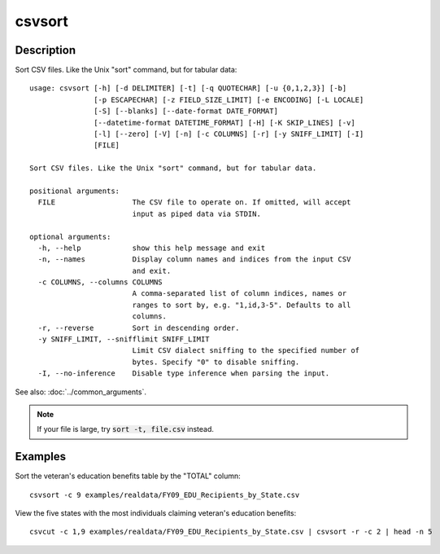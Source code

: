 =======
csvsort
=======

Description
===========

Sort CSV files. Like the Unix "sort" command, but for tabular data::

    usage: csvsort [-h] [-d DELIMITER] [-t] [-q QUOTECHAR] [-u {0,1,2,3}] [-b]
                   [-p ESCAPECHAR] [-z FIELD_SIZE_LIMIT] [-e ENCODING] [-L LOCALE]
                   [-S] [--blanks] [--date-format DATE_FORMAT]
                   [--datetime-format DATETIME_FORMAT] [-H] [-K SKIP_LINES] [-v]
                   [-l] [--zero] [-V] [-n] [-c COLUMNS] [-r] [-y SNIFF_LIMIT] [-I]
                   [FILE]

    Sort CSV files. Like the Unix "sort" command, but for tabular data.

    positional arguments:
      FILE                  The CSV file to operate on. If omitted, will accept
                            input as piped data via STDIN.

    optional arguments:
      -h, --help            show this help message and exit
      -n, --names           Display column names and indices from the input CSV
                            and exit.
      -c COLUMNS, --columns COLUMNS
                            A comma-separated list of column indices, names or
                            ranges to sort by, e.g. "1,id,3-5". Defaults to all
                            columns.
      -r, --reverse         Sort in descending order.
      -y SNIFF_LIMIT, --snifflimit SNIFF_LIMIT
                            Limit CSV dialect sniffing to the specified number of
                            bytes. Specify "0" to disable sniffing.
      -I, --no-inference    Disable type inference when parsing the input.

See also: :doc:`../common_arguments`.

.. note ::

    If your file is large, try :code:`sort -t, file.csv` instead.

Examples
========

Sort the veteran's education benefits table by the "TOTAL" column::

    csvsort -c 9 examples/realdata/FY09_EDU_Recipients_by_State.csv

View the five states with the most individuals claiming veteran's education benefits::

    csvcut -c 1,9 examples/realdata/FY09_EDU_Recipients_by_State.csv | csvsort -r -c 2 | head -n 5
